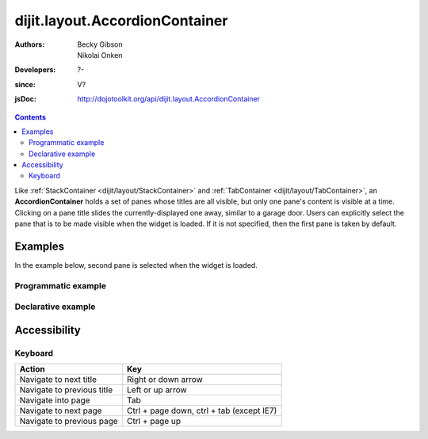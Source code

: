 .. _dijit/layout/AccordionContainer:

===============================
dijit.layout.AccordionContainer
===============================

:Authors: Becky Gibson, Nikolai Onken
:Developers: ?-
:since: V?
:jsDoc: http://dojotoolkit.org/api/dijit.layout.AccordionContainer

.. contents ::
    :depth: 2

Like :ref:`StackContainer <dijit/layout/StackContainer>` and :ref:`TabContainer <dijit/layout/TabContainer>`, an **AccordionContainer** holds a set of panes whose titles are all visible, but only one pane's content is visible at a time.
Clicking on a pane title slides the currently-displayed one away, similar to a garage door.
Users can explicitly select the pane that is to be made visible when the widget is loaded.
If it is not specified, then the first pane is taken by default.


Examples
========

In the example below, second pane is selected when the widget is loaded.

Programmatic example
--------------------
 
.. code-example ::

  .. js ::

        dojo.require("dijit.layout.AccordionContainer");
        dojo.require("dijit.layout.ContentPane");

        dojo.ready(function(){
          var aContainer = new dijit.layout.AccordionContainer({style:"height: 300px"}, "markup");

          aContainer.addChild(new dijit.layout.ContentPane({
                    title:"This is a content pane",
                    content:"Hi!"
          }));
          aContainer.addChild(new dijit.layout.ContentPane({
                    title:"This is as well",
                    content:"Hi how are you?"
              }));
          aContainer.addChild(new dijit.layout.ContentPane({
                    title:"This too",
                    content:"Hello im fine.. thnx"
          }));
          aContainer.startup();
        });

  .. html ::

     <div id="markup" style="width:300px; height: 300px"></div>
  

Declarative example
-------------------

.. code-example ::

  .. js ::

    dojo.require("dijit.layout.AccordionContainer");

  .. html ::

    <div style="width: 300px; height: 300px">
      <div data-dojo-type="dijit/layout/AccordionContainer" style="height: 300px;">
        <div data-dojo-type="dijit/layout/ContentPane" title="Heeh, this is a content pane">
        Hi!
        </div>
        <div data-dojo-type="dijit/layout/ContentPane" title="This is as well" selected="true">
        Hi how are you?
        </div>
        <div data-dojo-type="dijit/layout/ContentPane" title="This too">
        Hi how are you? .....Great, thx
        </div>
      </div>
    </div>


Accessibility
=============

Keyboard
--------

==========================================    =================================================
Action                                        Key
==========================================    =================================================
Navigate to next title                        Right or down arrow
Navigate to previous title                    Left or up arrow
Navigate into page                            Tab
Navigate to next page                         Ctrl + page down, ctrl + tab (except IE7)
Navigate to previous page                     Ctrl + page up
==========================================    =================================================
